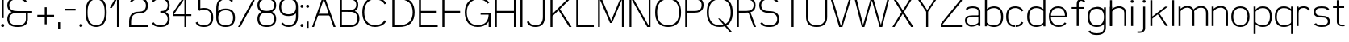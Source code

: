SplineFontDB: 3.0
FontName: Seven
FullName: Seven
FamilyName: Seven
Weight: 

Copyright: Copyright (c) 2013, Vernon Adams
Version: 001.000
ItalicAngle: 0
UnderlinePosition: -100
UnderlineWidth: 50
Ascent: 800
Descent: 200
sfntRevision: 0x00010000
LayerCount: 2
Layer: 0 0 "Back"  1
Layer: 1 0 "Fore"  0
XUID: [1021 154 -776058584 10027910]
FSType: 0
OS2Version: 3
OS2_WeightWidthSlopeOnly: 0
OS2_UseTypoMetrics: 1
CreationTime: 1360349783
ModificationTime: 1360380651
PfmFamily: 17
TTFWeight: 400
TTFWidth: 5
LineGap: 90
VLineGap: 0
Panose: 2 0 5 3 0 0 0 0 0 0
OS2TypoAscent: 800
OS2TypoAOffset: 0
OS2TypoDescent: -200
OS2TypoDOffset: 0
OS2TypoLinegap: 90
OS2WinAscent: 900
OS2WinAOffset: 0
OS2WinDescent: 280
OS2WinDOffset: 0
HheadAscent: 900
HheadAOffset: 0
HheadDescent: -280
HheadDOffset: 0
OS2SubXSize: 650
OS2SubYSize: 700
OS2SubXOff: 0
OS2SubYOff: 140
OS2SupXSize: 650
OS2SupYSize: 700
OS2SupXOff: 0
OS2SupYOff: 480
OS2StrikeYSize: 49
OS2StrikeYPos: 258
OS2Vendor: 'newt'
OS2CodePages: 00000001.00000000
OS2UnicodeRanges: 00000003.00000000.00000000.00000000
Lookup: 258 0 0 "'kern' Horizontal Kerning in Latin lookup 0"  {"'kern' Horizontal Kerning in Latin lookup 0-1" [150,15,0] } ['kern' ('DFLT' <'dflt' > 'latn' <'dflt' > ) ]
MarkAttachClasses: 1
DEI: 91125
KernClass2: 2 2 "'kern' Horizontal Kerning in Latin lookup 0-1" 
 1 T
 7 c d e o
 0 {} 0 {} 0 {} -206 {}
LangName: 1033 
Encoding: UnicodeBmp
UnicodeInterp: none
NameList: AGL For New Fonts
DisplaySize: -48
AntiAlias: 1
FitToEm: 1
WinInfo: 50 25 13
BeginPrivate: 7
BlueValues 23 [-20 0 651 671 880 900]
OtherBlues 11 [-260 -260]
BlueShift 1 0
StdHW 4 [56]
StdVW 4 [62]
StemSnapH 17 [41 56 94 97 199]
StemSnapV 19 [56 58 61 62 94 97]
EndPrivate
TeXData: 1 0 0 881852 440926 293950 682623 1048576 293950 783286 444596 497025 792723 393216 433062 380633 303038 157286 324010 404750 52429 2506097 1059062 262144
BeginChars: 65537 74

StartChar: .notdef
Encoding: 65536 -1 0
Width: 1051
Flags: W
LayerCount: 2
EndChar

StartChar: space
Encoding: 32 32 1
Width: 260
GlyphClass: 2
Flags: HW
LayerCount: 2
EndChar

StartChar: exclam
Encoding: 33 33 2
Width: 164
GlyphClass: 2
Flags: MW
HStem: 0 94<67.5 96.5> 860 20G<51 113 113 113>
VStem: 35 94<32.5 61.5> 51 62<270 880 270 880>
LayerCount: 2
Fore
SplineSet
35 47 m 0xe0
 35 76 53 94 82 94 c 0
 111 94 129 76 129 47 c 0
 129 18 111 0 82 0 c 0
 53 0 35 18 35 47 c 0xe0
51 270 m 1xd0
 51 880 l 1
 113 880 l 1
 113 270 l 1
 51 270 l 1xd0
EndSplineSet
EndChar

StartChar: ampersand
Encoding: 38 38 3
Width: 904
GlyphClass: 2
Flags: MW
HStem: -20 56<336 404 336 412> 412 56<336 822 370 627 688 822 688 688> 844 56<336 412 327.5 416.5>
VStem: 51 62<196.5 251.5 196.5 259 628.5 683.5> 627 61<224 412>
CounterMasks: 1 e0
LayerCount: 2
Fore
SplineSet
601 754 m 1
 558 823 463 844 370 844 c 0
 302 844 232 837 177 797 c 0
 133 765 113 711 113 656 c 0
 113 601 133 547 177 515 c 0
 232 475 302 468 370 468 c 2
 822 468 l 1
 822 412 l 1
 688 412 l 1
 688 224 l 2
 688 154 664 84 609 41 c 1
 541 -10 454 -20 370 -20 c 0
 285 -20 198 -10 131 41 c 0
 75 84 51 154 51 224 c 0
 51 294 75 364 131 407 c 0
 149 421 168 432 189 440 c 1
 168 448 149 459 131 473 c 0
 75 516 51 586 51 656 c 0
 51 726 75 796 131 839 c 0
 198 890 285 900 370 900 c 0
 454 900 541 890 609 839 c 0
 628 824 643 806 655 786 c 1
 601 754 l 1
627 224 m 2
 627 412 l 1
 370 412 l 2
 302 412 232 405 177 365 c 0
 133 333 113 279 113 224 c 0
 113 169 133 115 177 83 c 0
 232 43 302 36 370 36 c 0
 438 36 508 43 562 83 c 0
 606 115 627 169 627 224 c 2
EndSplineSet
EndChar

StartChar: plus
Encoding: 43 43 4
Width: 684
GlyphClass: 2
Flags: MW
HStem: 298 56<82 311 82 311 373 601>
VStem: 311 62<56 298 56 298 354 595>
LayerCount: 2
Fore
SplineSet
82 298 m 1
 82 354 l 1
 311 354 l 1
 311 595 l 1
 373 595 l 1
 373 354 l 1
 601 354 l 1
 601 298 l 1
 373 298 l 1
 373 56 l 1
 311 56 l 1
 311 298 l 1
 82 298 l 1
EndSplineSet
EndChar

StartChar: comma
Encoding: 44 44 5
Width: 164
GlyphClass: 2
Flags: MW
HStem: -78 199<51 113 51 113>
VStem: 51 62<-78 121 -78 121>
LayerCount: 2
Fore
SplineSet
51 121 m 1
 113 121 l 1
 113 -78 l 1
 51 -78 l 1
 51 121 l 1
EndSplineSet
EndChar

StartChar: hyphen
Encoding: 45 45 6
Width: 500
GlyphClass: 2
Flags: MW
HStem: 493 56<82 418 82 418>
LayerCount: 2
Fore
SplineSet
82 493 m 1
 82 549 l 1
 418 549 l 1
 418 493 l 1
 82 493 l 1
EndSplineSet
EndChar

StartChar: period
Encoding: 46 46 7
Width: 164
GlyphClass: 2
Flags: MW
HStem: 0 94<67.5 96.5>
VStem: 35 94<32.5 61.5>
LayerCount: 2
Fore
SplineSet
35 47 m 0
 35 76 53 94 82 94 c 0
 111 94 129 76 129 47 c 0
 129 18 111 0 82 0 c 0
 53 0 35 18 35 47 c 0
EndSplineSet
EndChar

StartChar: zero
Encoding: 48 48 8
Width: 757
GlyphClass: 2
Flags: MW
HStem: -20 56<339 418.5 339 426.5> 844 56<339 418.5>
VStem: 51 62<387 493 387 500.5> 644 62<387 493>
LayerCount: 2
Fore
SplineSet
379 844 m 0
 299 844 223 809 179 743 c 0
 121 655 113 546 113 440 c 0
 113 334 121 225 179 137 c 0
 223 71 299 36 379 36 c 0
 458 36 534 71 578 137 c 0
 636 225 644 334 644 440 c 0
 644 546 636 655 578 743 c 0
 534 809 458 844 379 844 c 0
379 900 m 0
 474 900 569 863 624 785 c 0
 694 686 706 561 706 440 c 0
 706 319 694 194 624 95 c 0
 569 17 474 -20 379 -20 c 0
 283 -20 189 17 133 95 c 0
 63 194 51 319 51 440 c 0
 51 561 63 686 133 785 c 0
 189 863 283 900 379 900 c 0
EndSplineSet
EndChar

StartChar: one
Encoding: 49 49 9
Width: 610
GlyphClass: 2
Flags: MW
HStem: 0 21G<274 274 274 336> 860 20G<236 336 336 336>
VStem: 274 62<0 834 834 834>
LayerCount: 2
Fore
SplineSet
274 0 m 1
 274 834 l 1
 117 572 l 1
 51 572 l 1
 236 880 l 1
 336 880 l 1
 336 0 l 1
 274 0 l 1
EndSplineSet
EndChar

StartChar: two
Encoding: 50 50 10
Width: 684
GlyphClass: 2
Flags: MW
HStem: 0 56<113 629 113 629> 412 56<310 372.5 301.5 381> 844 56<311.5 372.5>
VStem: 51 62<56 163 56 163 56 204.5> 571 61<629.5 682.5>
LayerCount: 2
Fore
SplineSet
81 786 m 1
 92 806 106 824 124 839 c 0
 184 889 264 900 342 900 c 0
 420 900 500 889 560 839 c 0
 612 795 632 725 632 656 c 0
 632 587 612 517 560 473 c 0
 500 423 420 412 342 412 c 0
 278 412 213 396 170 350 c 1
 125 300 113 230 113 163 c 2
 113 56 l 1
 629 56 l 1
 629 0 l 1
 51 0 l 1
 51 163 l 2
 51 246 67 332 124 392 c 0
 179 450 261 468 342 468 c 0
 403 468 466 476 513 515 c 0
 554 549 571 603 571 656 c 0
 571 709 554 763 513 797 c 0
 466 836 403 844 342 844 c 0
 281 844 217 836 170 797 c 0
 157 786 147 774 138 760 c 1
 81 786 l 1
EndSplineSet
EndChar

StartChar: three
Encoding: 51 51 11
Width: 684
GlyphClass: 2
Flags: MW
HStem: -20 56<311.5 372.5 311.5 381> 412 56<342 372.5> 844 56<311.5 372.5>
VStem: 571 61<197.5 250.5 629.5 682.5>
CounterMasks: 1 e0
LayerCount: 2
Fore
SplineSet
81 786 m 1
 92 806 106 824 124 839 c 0
 184 889 264 900 342 900 c 0
 420 900 500 889 560 839 c 0
 612 795 632 725 632 656 c 0
 632 587 612 517 560 473 c 0
 543 459 525 448 506 440 c 1
 525 432 543 421 560 407 c 0
 612 363 632 293 632 224 c 0
 632 155 612 85 560 41 c 0
 500 -9 420 -20 342 -20 c 0
 264 -20 184 -9 124 41 c 0
 106 56 92 74 81 94 c 1
 136 124 l 1
 145 109 156 95 170 83 c 0
 217 44 281 36 342 36 c 0
 403 36 466 44 513 83 c 0
 554 117 571 171 571 224 c 0
 571 277 554 331 513 365 c 0
 466 404 403 412 342 412 c 1
 342 468 l 1
 403 468 466 476 513 515 c 0
 554 549 571 603 571 656 c 0
 571 709 554 763 513 797 c 0
 466 836 403 844 342 844 c 0
 281 844 217 836 170 797 c 0
 157 786 147 774 138 760 c 1
 81 786 l 1
EndSplineSet
EndChar

StartChar: four
Encoding: 52 52 12
Width: 684
GlyphClass: 2
Flags: MW
HStem: 0 21G<414 414 414 475> 324 56<90 414 90 414 54 414 475 629> 839 41<413.5 414>
VStem: 414 61<0 324 0 324 380 839 839 839>
LayerCount: 2
Fore
SplineSet
414 0 m 1
 414 324 l 1
 54 324 l 1
 54 424 l 1
 375 880 l 1
 475 880 l 1
 475 380 l 1
 629 380 l 1
 629 324 l 1
 475 324 l 1
 475 0 l 1
 414 0 l 1
414 380 m 1
 414 839 l 1
 413 839 90 380 90 380 c 1
 414 380 l 1
EndSplineSet
EndChar

StartChar: five
Encoding: 53 53 13
Width: 684
GlyphClass: 2
Flags: MW
HStem: -20 56<310.5 373.5 310.5 381.5> 500 56<323.5 373.5> 824 56<232 601 232 232>
VStem: 170 62<543 824 543 880 543 880> 571 61<236 300>
LayerCount: 2
Fore
SplineSet
170 519 m 1
 170 880 l 1
 601 880 l 1
 601 824 l 1
 232 824 l 1
 232 543 l 1
 267 552 305 556 342 556 c 0
 421 556 503 540 560 484 c 0
 616 428 632 347 632 268 c 0
 632 189 616 108 560 52 c 0
 503 -4 421 -20 342 -20 c 0
 262 -20 180 -4 124 52 c 0
 107 69 94 87 84 108 c 1
 140 136 l 1
 148 121 158 107 170 94 c 0
 214 49 279 36 342 36 c 0
 405 36 469 49 513 94 c 0
 558 139 571 204 571 268 c 0
 571 332 558 397 513 442 c 0
 469 487 405 500 342 500 c 0
 293 500 243 492 203 467 c 1
 153 508 l 1
 159 512 164 516 170 519 c 1
EndSplineSet
EndChar

StartChar: six
Encoding: 54 54 14
Width: 684
GlyphClass: 2
Flags: MW
HStem: -20 56<310.5 373.5 310.5 381.5> 500 56<310.5 373.5> 844 56<309 376.5>
VStem: 51 62<268 300 472 556> 571 61<236 300>
LayerCount: 2
Fore
SplineSet
113 472 m 1
 167 535 255 556 342 556 c 0
 421 556 503 540 560 484 c 0
 616 428 632 347 632 268 c 0
 632 189 616 108 560 52 c 0
 503 -4 421 -20 342 -20 c 0
 262 -20 180 -4 124 52 c 0
 68 108 51 189 51 268 c 2
 51 556 l 2
 51 648 65 744 124 814 c 0
 177 877 260 900 342 900 c 0
 424 900 507 877 560 814 c 0
 564 809 567 804 571 799 c 1
 520 763 l 1
 483 819 411 844 342 844 c 0
 276 844 211 823 170 772 c 0
 123 712 113 633 113 556 c 2
 113 472 l 1
113 268 m 0
 113 204 126 139 170 94 c 0
 214 49 279 36 342 36 c 0
 405 36 469 49 513 94 c 0
 558 139 571 204 571 268 c 0
 571 332 558 397 513 442 c 0
 469 487 405 500 342 500 c 0
 279 500 214 487 170 442 c 0
 126 397 113 332 113 268 c 0
EndSplineSet
EndChar

StartChar: seven
Encoding: 55 55 15
Width: 610
GlyphClass: 2
Flags: MW
HStem: 0 21G<51 120 51 51> 824 56<51 559 51 515>
LayerCount: 2
Fore
SplineSet
51 824 m 1
 51 880 l 1
 559 880 l 1
 559 780 l 1
 120 0 l 1
 51 0 l 1
 515 824 l 1
 51 824 l 1
EndSplineSet
EndChar

StartChar: eight
Encoding: 56 56 16
Width: 684
GlyphClass: 2
Flags: MW
HStem: -20 56<311 372.5 311 381> 434 56<311.5 372.5 311.5 372.5> 844 56<311.5 372.5>
VStem: 51 62<207 263 207 271 641.5 692.5> 571 61<207 263 641.5 692.5>
LayerCount: 2
Fore
SplineSet
342 844 m 0
 281 844 218 837 170 800 c 0
 130 769 113 718 113 667 c 0
 113 616 130 565 170 534 c 0
 218 497 281 490 342 490 c 0
 403 490 465 497 513 534 c 0
 553 565 571 616 571 667 c 0
 571 718 553 769 513 800 c 0
 465 837 403 844 342 844 c 0
342 900 m 0
 419 900 499 890 560 842 c 1
 611 800 632 734 632 667 c 0
 632 600 611 534 560 492 c 0
 543 479 525 469 506 461 c 1
 525 452 544 440 560 426 c 0
 613 379 632 307 632 235 c 0
 632 163 613 91 560 44 c 0
 501 -8 420 -20 342 -20 c 0
 263 -20 183 -8 124 44 c 0
 70 91 51 163 51 235 c 0
 51 307 70 379 124 426 c 0
 140 440 158 452 177 461 c 1
 158 469 140 479 124 492 c 0
 72 534 51 600 51 667 c 0
 51 734 72 800 124 842 c 0
 184 890 264 900 342 900 c 0
342 434 m 0
 280 434 217 425 170 384 c 0
 128 348 113 291 113 235 c 0
 113 179 128 122 170 86 c 0
 217 45 280 36 342 36 c 0
 403 36 467 45 513 86 c 1
 555 122 571 179 571 235 c 0
 571 291 555 348 513 384 c 1
 467 425 403 434 342 434 c 0
EndSplineSet
EndChar

StartChar: nine
Encoding: 57 57 17
Width: 684
GlyphClass: 2
Flags: MW
HStem: -20 56<307.5 374.5 307.5 383> 324 56<310.5 373.5 310.5 384.5> 844 56<310.5 373.5>
VStem: 51 62<580 644> 571 61<324 408 408 408 580 612>
LayerCount: 2
Fore
SplineSet
163 117 m 1
 201 61 273 36 342 36 c 0
 407 36 473 57 513 108 c 0
 561 168 571 247 571 324 c 2
 571 408 l 1
 517 345 427 324 342 324 c 0
 262 324 180 340 124 396 c 0
 68 452 51 533 51 612 c 0
 51 691 68 772 124 828 c 0
 180 884 262 900 342 900 c 0
 421 900 503 884 560 828 c 0
 616 772 632 691 632 612 c 2
 632 324 l 2
 632 232 619 136 560 66 c 0
 507 3 424 -20 342 -20 c 0
 257 -20 157 8 113 81 c 1
 163 117 l 1
571 612 m 0
 571 676 558 741 513 786 c 0
 469 831 405 844 342 844 c 0
 279 844 214 831 170 786 c 0
 126 741 113 676 113 612 c 0
 113 548 126 483 170 438 c 0
 214 393 279 380 342 380 c 0
 405 380 469 393 513 438 c 0
 558 483 571 548 571 612 c 0
EndSplineSet
EndChar

StartChar: colon
Encoding: 58 58 18
Width: 164
GlyphClass: 2
Flags: MW
HStem: 0 94<67.5 96.5> 557 94<67.5 96.5>
VStem: 35 94<32.5 61.5 589.5 618.5>
LayerCount: 2
Fore
SplineSet
35 604 m 0
 35 633 53 651 82 651 c 0
 111 651 129 633 129 604 c 0
 129 575 111 557 82 557 c 0
 53 557 35 575 35 604 c 0
35 47 m 0
 35 76 53 94 82 94 c 0
 111 94 129 76 129 47 c 0
 129 18 111 0 82 0 c 0
 53 0 35 18 35 47 c 0
EndSplineSet
EndChar

StartChar: semicolon
Encoding: 59 59 19
Width: 164
GlyphClass: 2
Flags: MW
HStem: 557 94<67.5 96.5>
VStem: 35 94<589.5 618.5> 51 62<-78 121 -78 121>
LayerCount: 2
Fore
SplineSet
35 604 m 0xc0
 35 633 53 651 82 651 c 0
 111 651 129 633 129 604 c 0
 129 575 111 557 82 557 c 0
 53 557 35 575 35 604 c 0xc0
51 121 m 1xa0
 113 121 l 1
 113 -78 l 1
 51 -78 l 1
 51 121 l 1xa0
EndSplineSet
EndChar

StartChar: A
Encoding: 65 65 20
Width: 820
GlyphClass: 2
Flags: HMW
HStem: 0 21G<46 46 46 105 710 710 710 774> 413 56<272 543 272 563 252 543> 860 20G<360 460 460 460>
LayerCount: 2
Back
SplineSet
51 0 m 5
 365 880 l 5
 465 880 l 5
 779 0 l 5
 715 0 l 5
 568 413 l 5
 257 413 l 5
 110 0 l 5
 51 0 l 5
277 469 m 5
 548 469 l 5
 412 849 l 5
 277 469 l 5
EndSplineSet
Fore
SplineSet
225 387 m 1
 591 387 l 1
 591 336 l 1
 225 336 l 1
 225 387 l 1
407 827 m 1
 105 0 l 1
 46 0 l 1
 366 880 l 1
 446 880 l 1
 774 0 l 1
 710 0 l 1
 407 827 l 1
EndSplineSet
EndChar

StartChar: B
Encoding: 66 66 21
Width: 717
GlyphClass: 2
Flags: HMW
HStem: 0 56<143.5 372.5 143.5 372.5> 452 56<143.5 372.5 143.5 372.5> 824 56<143.5 372.5 143.5 143.5>
VStem: 81.5 62<56 452 508 824> 601.5 61<226 282 643 689.5>
LayerCount: 2
Back
SplineSet
90 452 m 5
 342 452 l 6
 594.5 452 620 580 620 666 c 4
 620 824.967773438 494.728515625 880 342 880 c 6
 90 880 l 5
 90 824 l 5
 342 824 l 6
 457.575195312 824 559 786.091796875 559 666 c 4
 559 546.717773438 456.290039062 508 342 508 c 6
 90 508 l 5
 90 452 l 5
312 452 m 5
 392.5 452 l 6
 525.244140625 452 610.5 388.528320312 610.5 254 c 4
 610.5 119.93359375 523.950195312 56 392.5 56 c 6
 75 56 l 5
 75 0 l 5
 392.5 0 l 6
 561.294921875 0 671.5 81.9794921875 671.5 254 c 4
 671.5 478 482 508 392.5 508 c 6
 312 508 l 5
 312 452 l 5
EndSplineSet
Fore
SplineSet
120.5 454 m 5
 372.5 454 l 6
 625 454 650.5 580 650.5 666 c 4
 650.5 824.967773438 525.228515625 880 372.5 880 c 6
 120.5 880 l 5
 120.5 824 l 5
 372.5 824 l 6
 488.075195312 824 589.5 786.091796875 589.5 666 c 4
 589.5 546.717773438 486.790039062 505 372.5 505 c 6
 120.5 505 l 5
 120.5 454 l 5
328.5 454 m 5
 409 454 l 6
 541.744140625 454 627 388.528320312 627 254 c 4
 627 119.93359375 540.450195312 56 409 56 c 6
 91.5 56 l 5
 91.5 0 l 5
 409 0 l 6
 577.794921875 0 688 81.9794921875 688 254 c 4
 688 478 498.5 505 409 505 c 6
 328.5 505 l 5
 328.5 454 l 5
143.5 0 m 5
 143.5 880 l 5
 81.5 880 l 5
 81.5 0 l 5
 143.5 0 l 5
EndSplineSet
EndChar

StartChar: C
Encoding: 67 67 22
Width: 904
GlyphClass: 2
Flags: HMW
HStem: -20 56<404 500 404 508.5> 844 56<404 500>
VStem: 51 62<386 494 386 502>
LayerCount: 2
Fore
SplineSet
798 719 m 5
 742 690 l 5
 686.234481576 790.377933163 578.499875975 844 452 844 c 4
 217.847486677 844 113 669.470863827 113 440 c 4
 113 210.782812037 217.554967565 36 452 36 c 4
 578.473394641 36 686.17883747 89.5219074467 742 190 c 5
 798 161 l 5
 730.630465677 41.8077469675 604.033601113 -20 452 -20 c 4
 180.480834815 -20 51 172.65531987 51 440 c 4
 51 707.039591351 180.146812701 900 452 900 c 4
 603.998170864 900 730.561343621 838.314545901 798 719 c 5
EndSplineSet
EndChar

StartChar: D
Encoding: 68 68 23
Width: 825
GlyphClass: 2
Flags: HMW
HStem: 0 56<144 286 144 286> 824 56<144 144 144 286>
VStem: 82 62<56 824 56 880 56 880> 712 61<386.5 493.5>
LayerCount: 2
Fore
SplineSet
82 0 m 1
 82 880 l 1
 286 880 l 2
 418 880 554 858 652 770 c 0
 742 688 773 563 773 440 c 0
 773 317 742 192 652 110 c 0
 554 22 418 0 286 0 c 2
 82 0 l 1
144 824 m 1
 144 56 l 1
 286 56 l 2
 401 56 520 75 605 152 c 0
 685 224 712 333 712 440 c 0
 712 547 685 656 605 728 c 0
 520 805 401 824 286 824 c 2
 144 824 l 1
EndSplineSet
EndChar

StartChar: E
Encoding: 69 69 24
Width: 715
GlyphClass: 2
Flags: HMW
HStem: 0 56<144 663 144 663> 430 56<144 632 144 632> 824 56<144 663 144 144>
VStem: 82 62<56 430 486 824>
LayerCount: 2
Fore
SplineSet
82 0 m 1
 82 880 l 1
 663 880 l 1
 663 824 l 1
 144 824 l 1
 144 486 l 1
 632 486 l 1
 632 430 l 1
 144 430 l 1
 144 56 l 1
 663 56 l 1
 663 0 l 1
 82 0 l 1
EndSplineSet
EndChar

StartChar: F
Encoding: 70 70 25
Width: 715
GlyphClass: 2
Flags: HMW
HStem: 0 21G<82 82 82 144> 430 56<144 632 144 632> 824 56<144 663 144 144>
VStem: 82 62<0 430 486 824>
LayerCount: 2
Fore
SplineSet
82 0 m 1
 82 880 l 1
 663 880 l 1
 663 824 l 1
 144 824 l 1
 144 486 l 1
 632 486 l 1
 632 430 l 1
 144 430 l 1
 144 0 l 1
 82 0 l 1
EndSplineSet
EndChar

StartChar: G
Encoding: 71 71 26
Width: 904
GlyphClass: 2
Flags: HMW
HStem: -20 56<404 500 404 508.5> 0 21G<791 853 791 791> 402 56<542 790 542 853> 844 56<404 508>
VStem: 51 62<386 494 386 502> 791 62<0 149 149 149>
LayerCount: 2
Fore
SplineSet
758 710 m 1xbc
 705 801 588 844 476 844 c 0
 241.84765625 844 113 669.470863827 113 440 c 0
 113 210.782812037 217.554967565 36 452 36 c 0xbc
 548 36 645 64 706 137 c 0
 768 210 786 270 790 366 c 1
 542 366 l 1
 542 422 l 1
 853 422 l 1
 853 0 l 1
 791 0 l 1x7c
 791 149 l 1
 780 130 767 112 752 95 c 0
 679 10 565 -20 452 -20 c 0
 180.480834815 -20 51 172.65531987 51 440 c 0
 51 707.039591351 204.146484375 900 476 900 c 0
 612.630859375 900 742.552734375 850.473632812 811 744 c 1
 758 710 l 1xbc
EndSplineSet
EndChar

StartChar: H
Encoding: 72 72 27
Width: 819
GlyphClass: 2
Flags: HMW
HStem: 0 21G<82 144 82 82 675 737 675 675> 430 56<144 675 144 675> 860 20G<82 144 144 144 675 737 737 737>
VStem: 82 62<0 430 0 486 486 880> 675 62<0 430 430 430 486 880>
LayerCount: 2
Fore
SplineSet
737 0 m 1
 675 0 l 1
 675 430 l 1
 144 430 l 1
 144 0 l 1
 82 0 l 1
 82 880 l 1
 144 880 l 1
 144 486 l 1
 675 486 l 1
 675 880 l 1
 737 880 l 1
 737 0 l 1
EndSplineSet
EndChar

StartChar: I
Encoding: 73 73 28
Width: 164
GlyphClass: 2
Flags: MW
HStem: 0 21G<51 51 51 113> 860 20G<51 113 113 113>
VStem: 51 62<0 880 0 880>
LayerCount: 2
Fore
SplineSet
51 0 m 1
 51 880 l 1
 113 880 l 1
 113 0 l 1
 51 0 l 1
EndSplineSet
EndChar

StartChar: J
Encoding: 74 74 29
Width: 714
GlyphClass: 2
Flags: MW
HStem: -20 56<310 374 310 382> 860 20G<571 632 632 632>
VStem: 571 61<289 880>
LayerCount: 2
Fore
SplineSet
632 880 m 1
 632 289 l 2
 632 205 617 118 560 57 c 0
 505 -1 422 -20 342 -20 c 0
 261 -20 179 -1 124 57 c 0
 102 80 87 107 75 136 c 1
 134 159 l 1
 142 137 154 117 170 99 c 0
 213 52 278 36 342 36 c 0
 406 36 471 52 513 99 c 0
 559 150 571 221 571 289 c 2
 571 880 l 1
 632 880 l 1
EndSplineSet
EndChar

StartChar: K
Encoding: 75 75 30
Width: 788
GlyphClass: 2
Flags: HMW
HStem: 0 21G<82 144 82 82 663 737 663 663> 860 20G<82 144 144 144 655 737 737 737>
VStem: 82 62<0 391 458 880>
LayerCount: 2
Back
SplineSet
356 566 m 5
 737 0 l 5
 663 0 l 5
 313 530 l 5
 356 566 l 5
655 880 m 5
 737 880 l 5
 144 391 l 5
 144 458 l 5
 655 880 l 5
EndSplineSet
Fore
SplineSet
356 566 m 1
 737 0 l 1
 663 0 l 1
 313 530 l 1
 356 566 l 1
655 880 m 1
 737 880 l 1
 144 322 l 1
 144 396 l 1
 655 880 l 1
144 0 m 1
 82 0 l 1
 82 880 l 1
 144 880 l 1
 144 0 l 1
EndSplineSet
EndChar

StartChar: L
Encoding: 76 76 31
Width: 678
GlyphClass: 2
Flags: HMW
HStem: 0 56<144 626 144 626> 860 20G<82 144 144 144>
VStem: 82 62<56 880 56 880 56 880>
LayerCount: 2
Fore
SplineSet
82 0 m 1
 82 880 l 1
 144 880 l 1
 144 56 l 1
 626 56 l 1
 626 0 l 1
 82 0 l 1
EndSplineSet
EndChar

StartChar: M
Encoding: 77 77 32
Width: 966
GlyphClass: 2
Flags: HMW
HStem: 0 21G<82 82 82 138 430 430 430 530 822 822 822 884> 860 20G<82 182 182 182.5 784 884 884 884>
VStem: 82 56<0 821 0 880> 822 62<0 822 822 822>
LayerCount: 2
Fore
SplineSet
82 0 m 1
 82 880 l 1
 182 880 l 2
 183 880 485 186 485 186 c 5
 784 880 l 1
 884 880 l 1
 884 0 l 1
 822 0 l 1
 822 822 l 1
 514 119 l 1
 453 119 l 1
 453 119 139 821 138 821 c 1
 138 821 139 0 138 0 c 2
 82 0 l 1
EndSplineSet
EndChar

StartChar: N
Encoding: 78 78 33
Width: 813
GlyphClass: 2
Flags: HMW
HStem: 0 21G<82 82 82 138 631 631 631 731> 860 20G<82 182 182 182 675 731 731 731>
VStem: 82 56<0 841 0 880 0 880> 675 56<39 880 0 880>
LayerCount: 2
Fore
SplineSet
82 0 m 1
 82 880 l 1
 182 880 l 1
 675 39 l 1
 675 880 l 1
 731 880 l 1
 731 0 l 1
 631 0 l 1
 138 841 l 1
 138 0 l 1
 82 0 l 1
EndSplineSet
EndChar

StartChar: O
Encoding: 79 79 34
Width: 904
GlyphClass: 2
Flags: MW
HStem: -20 56<404 500 404 508.5> 844 56<404 500>
VStem: 51 62<386 494 386 502> 791 62<386 494>
LayerCount: 2
Fore
SplineSet
452 844 m 4
 356 844 259 816 198 743 c 4
 128 660 113 548 113 440 c 4
 113 332 128 220 198 137 c 4
 259 64 356 36 452 36 c 4
 548 36 645 64 706 137 c 4
 776 220 791 332 791 440 c 4
 791 548 776 660 706 743 c 4
 645 816 548 844 452 844 c 4
452 900 m 4
 565 900 679 870 752 785 c 5
 834 692 853 564 853 440 c 4
 853 316 834 188 752 95 c 5
 679 10 565 -20 452 -20 c 4
 339 -20 225 10 152 95 c 5
 70 188 51 316 51 440 c 4
 51 564 70 692 152 785 c 5
 225 870 339 900 452 900 c 4
EndSplineSet
EndChar

StartChar: P
Encoding: 80 80 35
Width: 693
GlyphClass: 2
Flags: HMW
HStem: 0 21G<82 82 82 144> 430 56<144 373 144 373> 824 56<144 144 144 373>
VStem: 82 62<0 430 0 486 486 824> 602 61<630.5 679.5>
LayerCount: 2
Fore
SplineSet
121 431 m 1
 373 431 l 2
 625.5 431 651 576 651 662 c 0
 651 820.967773438 525.728515625 880 373 880 c 2
 121 880 l 1
 121 824 l 1
 373 824 l 2
 488.575195312 824 590 782.091796875 590 662 c 0
 590 542.717773438 527.290039062 484 373 484 c 6
 121 484 l 5
 121 431 l 1
144 0 m 1
 144 880 l 1
 82 880 l 1
 82 0 l 1
 144 0 l 1
EndSplineSet
EndChar

StartChar: Q
Encoding: 81 81 36
Width: 904
GlyphClass: 2
Flags: HMW
HStem: -20 56<404 492.5 404 499.5> 844 56<404 500>
VStem: 51 62<386 494 386 502> 791 62<387.5 494>
LayerCount: 2
Fore
SplineSet
839 -186 m 1
 771 -186 l 1
 402 246 l 1
 469 246 l 1
 839 -186 l 1
EndSplineSet
Refer: 34 79 N 1 0 0 1 0 0 2
EndChar

StartChar: R
Encoding: 82 82 37
Width: 715
GlyphClass: 2
Flags: HMW
HStem: 0 21G<82 144 82 82 589 663 589 589> 430 56<144 342 144 373 373 403 144 409 144 409> 824 56<144 144 144 373>
VStem: 82 62<0 430 0 486 486 824> 602 61<630.5 679.5>
LayerCount: 2
Back
SplineSet
350 430 m 5
 144 430 l 5
 144 0 l 5
 82 0 l 5
 82 880 l 5
 384 880 l 6
 541.014648438 880 663 818.072924617 663 655 c 4
 663 454 503.5 430 350 430 c 5
144 824 m 5
 144 486 l 5
 381 486 l 6
 501.161132812 486 602 530.372264174 602 655 c 4
 602 779.431835347 504.240234375 824 384 824 c 6
 144 824 l 5
EndSplineSet
Fore
SplineSet
350 430 m 1
 144 430 l 1
 144 0 l 1
 82 0 l 1
 82 880 l 1
 384 880 l 2
 541.014648438 880 663 818.072924617 663 655 c 0
 663 454 503.5 430 350 430 c 1
144 824 m 1
 144 486 l 1
 381 486 l 2
 501.161132812 486 602 530.372264174 602 655 c 0
 602 779.431835347 504.240234375 824 384 824 c 2
 144 824 l 1
676 0 m 1
 607 0 l 1
 430 470 l 1
 492 470 l 1
 676 0 l 1
EndSplineSet
EndChar

StartChar: S
Encoding: 83 83 38
Width: 720
GlyphClass: 2
Flags: MW
HStem: -20 56<319 393 316.5 401> 412 56<327.5 393> 844 56<327.5 405>
VStem: 51 62<629 683 629 691> 607 62<197 251>
CounterMasks: 1 e0
LayerCount: 2
Fore
SplineSet
138 126 m 1
 175 56 273 36 360 36 c 0
 426 36 493 43 545 83 c 0
 588 116 607 170 607 224 c 0
 607 278 588 332 545 365 c 0
 493 405 426 412 360 412 c 0
 278 412 193 422 129 473 c 0
 74 516 51 586 51 656 c 0
 51 726 74 796 129 839 c 0
 193 890 278 900 360 900 c 0
 469 900 589 873 637 786 c 1
 583 754 l 1
 543 823 450 844 360 844 c 0
 295 844 227 837 175 797 c 0
 132 764 113 710 113 656 c 0
 113 602 132 548 175 515 c 0
 227 475 295 468 360 468 c 0
 442 468 527 458 592 407 c 0
 646 364 669 294 669 224 c 0
 669 154 646 84 592 41 c 0
 527 -10 442 -20 360 -20 c 0
 278 -20 193 -10 129 41 c 0
 110 56 95 74 83 94 c 1
 138 126 l 1
EndSplineSet
EndChar

StartChar: T
Encoding: 84 84 39
Width: 720
GlyphClass: 2
Flags: MW
HStem: 0 21G<329 391 329 329> 824 56<54 666 54 329 391 391 391 666>
VStem: 329 62<0 824 0 824>
LayerCount: 2
Fore
SplineSet
54 824 m 1
 54 880 l 1
 666 880 l 1
 666 824 l 1
 391 824 l 1
 391 0 l 1
 329 0 l 1
 329 824 l 1
 54 824 l 1
EndSplineSet
EndChar

StartChar: U
Encoding: 85 85 40
Width: 757
GlyphClass: 2
Flags: MW
HStem: -20 56<342.5 415 342.5 423.5> 860 20G<51 113 113 113 644 706 706 706>
VStem: 51 62<289 880> 644 62<289 880>
LayerCount: 2
Fore
SplineSet
706 880 m 1
 706 289 l 2
 706 203 686 116 624 57 c 0
 559 -4 468 -20 379 -20 c 0
 289 -20 198 -4 133 57 c 0
 71 116 51 203 51 289 c 2
 51 880 l 1
 113 880 l 1
 113 289 l 2
 113 219 129 148 179 99 c 1
 232 49 306 36 379 36 c 0
 451 36 525 49 578 99 c 1
 628 148 644 219 644 289 c 2
 644 880 l 1
 706 880 l 1
EndSplineSet
EndChar

StartChar: V
Encoding: 86 86 41
Width: 757
GlyphClass: 2
Flags: MW
HStem: 0 21G<328.5 329 329 429> 860 20G<51 115 115 115 648 706 706 706>
VStem: 648 58<880 880>
LayerCount: 2
Fore
SplineSet
51 880 m 1
 115 880 l 1
 381 33 l 2
 382 33 648 880 648 880 c 1
 706 880 l 1
 429 0 l 1
 329 0 l 2
 328 0 51 880 51 880 c 1
EndSplineSet
EndChar

StartChar: W
Encoding: 87 87 42
Width: 1185
GlyphClass: 2
Flags: HMW
HStem: 0 21G<237 337 237 237 520 620 520 520> 860 20G<-46 18 18 18 237 301 301 301 562 620 620 620 845 903 903 903>
LayerCount: 2
Back
SplineSet
334 880 m 5
 398 880 l 5
 670 33 l 5
 942 880 l 5
 1000 880 l 5
 717 0 l 5
 617 0 l 5
 334 880 l 5
EndSplineSet
Fore
SplineSet
568 880 m 1
 629 880 l 1
 871 63 l 1
 1083 880 l 1
 1141 880 l 1
 912 0 l 1
 832 0 l 5
 568 880 l 1
565 880 m 1
 618 880 l 1
 360 0 l 1
 279 0 l 1
 44 880 l 1
 108 880 l 1
 320 63 l 1
 565 880 l 1
EndSplineSet
EndChar

StartChar: X
Encoding: 88 88 43
Width: 757
GlyphClass: 2
Flags: MW
HStem: 0 21G<51 119 51 51 632 706 632 632> 860 20G<51 125 125 125 620 687 687 687>
LayerCount: 2
Fore
SplineSet
51 880 m 1
 125 880 l 1
 375 501 l 1
 620 880 l 1
 687 880 l 1
 409 450 l 1
 706 0 l 1
 632 0 l 1
 373 393 l 1
 119 0 l 1
 51 0 l 1
 338 445 l 1
 51 880 l 1
EndSplineSet
EndChar

StartChar: Y
Encoding: 89 89 44
Width: 757
GlyphClass: 2
Flags: MW
HStem: 0 21G<348 409 348 348> 860 20G<51 122 122 122 642 706 706 706>
VStem: 348 61<0 458 0 458>
LayerCount: 2
Fore
SplineSet
51 880 m 1
 122 880 l 1
 382 509 l 1
 642 880 l 1
 706 880 l 1
 409 458 l 1
 409 0 l 1
 348 0 l 1
 348 458 l 1
 51 880 l 1
EndSplineSet
EndChar

StartChar: Z
Encoding: 90 90 45
Width: 757
GlyphClass: 2
Flags: MW
HStem: 0 56<88 706 88 706 51 706> 824 56<51 706 51 669>
LayerCount: 2
Fore
SplineSet
51 824 m 1
 51 880 l 1
 706 880 l 1
 706 780 l 1
 88 56 l 1
 706 56 l 1
 706 0 l 1
 51 0 l 1
 51 100 l 1
 669 824 l 1
 51 824 l 1
EndSplineSet
EndChar

StartChar: a
Encoding: 97 97 46
Width: 592
GlyphClass: 2
Flags: HMW
HStem: -19 53<263 310 263 318> 0 20G<460 522 460 460> 341 53<263 310> 578 53<256 318 244 329>
VStem: 51 62<166 209 166 216> 460 62<0 30 30 30 166 209 345 473 0 514>
LayerCount: 2
Back
SplineSet
527 503 m 6x7c
 527 0 l 5
 465 0 l 5
 465 54 l 5
 465 378 l 5
 465 503 l 6
 527 503 l 6x7c
487 74 m 5
 421.466796875 8.8896484375 321.109951889 -20.4121478889 254.811483493 -20.4121478889 c 4
 142.838133301 -20.4121478889 51 63.1719663789 51 199 c 4
 51 342.225288985 144.463867188 378 287 378 c 4
 465 378 l 5
 464 322 l 29
 287 322 l 4
 181.041992188 322 113 306.357118151 113 199 c 4
 113 80.6089507003 188.450468854 36.3036038448 269.850655651 36.3036038448 c 4
 348.722361412 36.3036038448 438.1796875 77.8994140625 465 134 c 13
 487 74 l 5
292 615 m 4
 230 615 152 604 126 555 c 5
 71 585 l 5
 110 651 205 671 292 671 c 4
 412.967773438 671 527 629.126953125 527 503 c 5
 465 503 l 5
 465 591 376 615 292 615 c 4
EndSplineSet
Fore
SplineSet
527 473 m 2x7c
 527 0 l 1
 465 0 l 1
 465 51 l 2
 465 473 l 1
 527 473 l 2x7c
491 70 m 1
 427 4 321 -20 255 -20 c 0
 143 -20 51 60 51 187 c 0
 51 321 144 356 287 356 c 0
 470 356 l 1
 469 303 l 25
 287 303 l 0
 181 303 113 288 113 187 c 0
 113 75 189 34 270 34 c 0
 349 34 416 64 474 113 c 9
 491 70 l 1
292 578 m 0
 230 578 152 568 126 522 c 1
 71 551 l 1
 110 613 205 631 292 631 c 0
 413 631 527 592 527 473 c 1
 465 473 l 1
 465 555 376 578 292 578 c 0
EndSplineSet
EndChar

StartChar: b
Encoding: 98 98 47
Width: 686
GlyphClass: 2
Flags: HMW
HStem: 1063 20G<68 130 68 68> 805 53<319 383 319 391> 207 53<319 383> 225 19G<68 130 130 130>
VStem: 68 62<764 1083 496 568 225 299> 573 61<496 568>
LayerCount: 2
Fore
SplineSet
114 74 m 1xec
 163 10 265 -19 351 -19 c 0
 550 -19 634 109 634 306 c 0
 634 505 550 631 351 631 c 0
 265 631 182 600 130 544 c 1
 130 481 l 1
 169 528 237 578 351 578 c 0
 513 578 573 459 573 306 c 0
 573 153 512 34 351 34 c 0
 235 34 153 82 114 129 c 1
 114 74 l 1xec
131 858 m 1xcc
 69 858 l 1
 69 0 l 1
 131 0 l 1
 131 858 l 1xcc
EndSplineSet
EndChar

StartChar: c
Encoding: 99 99 48
Width: 654
GlyphClass: 2
Flags: HMW
HStem: -19 53<304 335 304 335 335 367 304 376> 578 53<304 367>
VStem: 52 62<270 342 270 350>
LayerCount: 2
Fore
SplineSet
335 34 m 1
 335 -19 l 1
 255 -19 174 3 123 62 c 0
 65 130 52 220 52 307 c 0
 52 393 65 483 123 551 c 0
 174 610 255 631 335 631 c 0
 416 631 497 610 548 551 c 0
 563 533 575 515 584 494 c 1
 527 470 l 1
 520 484 512 498 501 511 c 0
 463 558 399 578 335 578 c 0
 272 578 208 558 169 511 c 1
 123 453 114 379 114 307 c 0
 114 234 123 160 169 102 c 1
 208 55 272 34 335 34 c 1
335 34 m 1
 335 -19 l 1
 416 -19 497 3 548 62 c 0
 563 80 575 99 584 119 c 1
 527 142 l 1
 520 128 512 115 501 102 c 0
 463 55 399 34 335 34 c 1
EndSplineSet
EndChar

StartChar: d
Encoding: 100 100 49
Width: 686
GlyphClass: 2
Flags: HMW
HStem: -245 20G<51 113 51 51> -19 53<302 366 302 374> 578 53<302 366> 594 19G<51 113 113 113>
VStem: 51 62<-245 74 270 342 539 612> 556 61<270 342>
LayerCount: 2
Fore
SplineSet
572 74 m 1xec
 523 10 421 -19 335 -19 c 0
 136 -19 52 109 52 306 c 0
 52 505 136 631 335 631 c 0
 421 631 504 600 556 544 c 1
 556 481 l 1
 517 528 449 578 335 578 c 0
 173 578 113 459 113 306 c 0
 113 153 174 34 335 34 c 0
 451 34 533 82 572 129 c 1
 572 74 l 1xec
555 858 m 1xcc
 617 858 l 1
 617 0 l 1
 555 0 l 1
 555 858 l 1xcc
EndSplineSet
EndChar

StartChar: e
Encoding: 101 101 50
Width: 669
GlyphClass: 2
Flags: HMW
HStem: -19 53<302 334 302 334 334 371 302 374> 280 53<113 556 113 617 113 556> 578 53<302 366>
VStem: 51 62<280 280 280 333 280 350> 556 61<280 333>
LayerCount: 2
Fore
SplineSet
543 123 m 1
 591 95 l 1
 544 20 451 -19 350 -19 c 1
 350 34 l 1
 424 34 502 61 543 123 c 1
551 288 m 5
 551 519 462 578 334 578 c 0
 175 578 113 457 113 307 c 0
 113 155 189 34 350 34 c 1
 350 -19 l 1
 151 -19 51 126 51 307 c 0
 51 487 136 631 334 631 c 0
 533 631 612 490 612 307 c 6
 612 288 l 5
 551 288 l 5
583 289 m 5
 93 289 l 1
 93 335 l 1
 583 335 l 5
 583 289 l 5
EndSplineSet
EndChar

StartChar: f
Encoding: 102 102 51
Width: 537
GlyphClass: 2
Flags: HMW
HStem: 0 20G<237 299 237 237> 560 53<82 237 82 237 299 454> 794 53<364 392>
VStem: 237 62<0 560 0 560 612 704>
LayerCount: 2
Fore
SplineSet
445 749 m 1
 435 777 410 794 375 794 c 0
 353 794 332 787 318 771 c 0
 302 752 299 728 299 704 c 2
 299 612 l 1
 454 612 l 1
 454 560 l 1
 299 560 l 1
 299 0 l 1
 237 0 l 1
 237 560 l 1
 82 560 l 1
 82 612 l 1
 237 612 l 1
 237 704 l 2
 237 742 244 782 272 811 c 0
 298 837 337 847 375 847 c 0
 414 847 453 837 479 811 c 0
 491 798 499 782 505 765 c 1
 445 749 l 1
EndSplineSet
EndChar

StartChar: g
Encoding: 103 103 52
Width: 669
GlyphClass: 2
Flags: HMW
HStem: -264 53<304 364 304 372> 0 53<302 366 302 377> 578 53<302 366> 594 19G<556 617 617 617>
VStem: 51 62<281 351 281 359> 556 61<-26 89 89 89 281 351 542 612>
LayerCount: 2
Fore
SplineSet
334 631 m 0xec
 420 631 506 605 556 542 c 1
 556 612 l 1
 617 612 l 1xdc
 617 -26 l 2
 617 -93 599 -160 547 -204 c 0
 490 -252 411 -264 334 -264 c 0
 258 -264 179 -252 122 -204 c 0
 102 -187 87 -167 76 -145 c 1
 133 -120 l 1
 142 -137 153 -152 168 -165 c 0
 213 -202 275 -211 334 -211 c 0
 394 -211 456 -202 500 -165 c 0
 541 -131 556 -78 556 -26 c 2
 556 89 l 1
 506 26 420 0 334 0 c 0
 254 0 174 21 122 79 c 0
 64 144 51 233 51 317 c 0
 51 401 64 489 122 553 c 0
 174 611 254 631 334 631 c 0xec
556 317 m 0
 556 387 547 458 500 513 c 1
 461 560 398 578 334 578 c 0xec
 271 578 208 560 168 513 c 0
 122 458 113 387 113 317 c 0
 113 246 122 174 168 119 c 0
 208 72 271 53 334 53 c 0
 398 53 461 72 500 119 c 1
 547 174 556 246 556 317 c 0
EndSplineSet
EndChar

StartChar: h
Encoding: 104 104 53
Width: 632
GlyphClass: 2
Flags: HMW
HStem: 0 20G<69 131 69 69 515 577 515 515> 578 53<297 349> 809 19G<69 131 131 131>
VStem: 69 62<0 406 573 828> 515 62<0 406 0 429>
LayerCount: 2
Fore
SplineSet
131 0 m 1
 69 0 l 1
 69 828 l 1
 131 828 l 1
 131 0 l 1
EndSplineSet
Refer: 59 110 S 1 0 0 1 0 0 2
EndChar

StartChar: i
Encoding: 105 105 54
Width: 260
GlyphClass: 2
Flags: HMW
HStem: 0 20G<98 98 98 160> 594 19G<98 160 160 160> 737 91<114 145>
VStem: 82 97<768 797> 98 62<0 612 0 612>
LayerCount: 2
Fore
SplineSet
82 783 m 0xf0
 82 811 99 828 130 828 c 0
 161 828 178 811 178 783 c 0
 178 754 161 737 130 737 c 0
 99 737 82 754 82 783 c 0xf0
98 0 m 1xe8
 98 612 l 1
 160 612 l 1
 160 0 l 1
 98 0 l 1xe8
EndSplineSet
EndChar

StartChar: j
Encoding: 106 106 55
Width: 369
GlyphClass: 2
Flags: HMW
HStem: -264 53<80 120 74 128> 594 19G<222 284 284 284> 740 88<238 268>
VStem: -73 61<-145 -134> 206 94<770 798> 222 62<-106 612>
LayerCount: 2
Fore
SplineSet
284 612 m 1xf4
 222 612 l 1
 222 -76 l 1
 284 -76 l 1
 284 612 l 1xf4
123 -223 m 0
 204 -223 284 -179 284 -76 c 1
 222 -76 l 1
 222 -150 178 -177 119 -177 c 0
 44 -177 l 1
 44 -222 l 1
 123 -223 l 0
206 784 m 0xf8
 206 811 224 828 253 828 c 0
 282 828 300 811 300 784 c 0
 300 757 282 740 253 740 c 0
 224 740 206 757 206 784 c 0xf8
EndSplineSet
EndChar

StartChar: k
Encoding: 107 107 56
Width: 665
GlyphClass: 2
Flags: HMW
HStem: 0 20G<69 131 69 69 546 613 546 546> 594 19G<529 613 613 613> 809 19G<69 131 131 131>
VStem: 69 62<0 257 318 828>
LayerCount: 2
Back
SplineSet
511 651 m 5
 595 651 l 5
 113 273 l 5
 113 339 l 5
 275 466 l 5
 511 651 l 5
EndSplineSet
Fore
SplineSet
529 612 m 1
 613 612 l 1
 131 234 l 1
 131 299 l 1
 529 612 l 1
131 0 m 1
 69 0 l 1
 69 828 l 1
 131 828 l 1
 131 0 l 1
332 421 m 1
 613 0 l 1
 546 0 l 5
 286 388 l 1
 332 421 l 1
EndSplineSet
EndChar

StartChar: l
Encoding: 108 108 57
Width: 200
GlyphClass: 2
Flags: HMW
HStem: 0 20G<69 69 69 131> 809 19G<69 131 131 131>
VStem: 69 62<0 828 0 828>
LayerCount: 2
Fore
SplineSet
69 0 m 1
 69 828 l 1
 131 828 l 1
 131 0 l 1
 69 0 l 1
EndSplineSet
EndChar

StartChar: m
Encoding: 109 109 58
Width: 1032
GlyphClass: 2
Flags: HMW
HStem: 0 20G<69 131 69 69 494 556 494 494 919 981 919 919> 578 53<288 338 713 763> 594 19G<69 131 131 131>
VStem: 69 62<0 406 576 612> 494 62<0 406 0 429> 919 62<0 406 0 429>
CounterMasks: 1 1c
LayerCount: 2
Back
SplineSet
553 575 m 1xb8
 617.802734375 638.212890625 691.177734375 671.18359375 768.272460938 671.18359375 c 0
 885.955078125 671.18359375 981 594.356445312 981 431 c 2
 981 0 l 1
 919 0 l 1
 919 431 l 2
 919 564.185546875 850.922851562 615.001953125 764.8203125 615.001953125 c 0
 679.083007812 615.001953125 593.40625 564.6171875 553 495 c 9
 553 575 l 1xb8
EndSplineSet
Fore
SplineSet
510 502 m 5xb8
 594 599 691 631 768 631 c 0
 886 631 981 560 981 406 c 2
 981 0 l 1
 919 0 l 1
 919 406 l 2
 919 531 851 578 765 578 c 0
 679 578 587 529 543 455 c 13
 510 502 l 5xb8
128 541 m 1xb8
 193 601 266 631 343 631 c 0
 461 631 556 560 556 406 c 2
 556 0 l 1
 494 0 l 1
 494 406 l 2
 494 531 426 578 340 578 c 0
 254 578 168 532 128 466 c 9
 128 541 l 1xb8
131 544 m 1xb8
 131 406 l 1
 131 0 l 1
 69 0 l 1
 69 612 l 1
 131 612 l 1
 131 544 l 1xb8
EndSplineSet
EndChar

StartChar: n
Encoding: 110 110 59
Width: 632
GlyphClass: 2
Flags: HMW
HStem: 0 20G<69 131 69 69 515 577 515 515> 578 53<297 349> 594 19G<69 131 131 131>
VStem: 69 62<0 406 573 612> 515 62<0 406 0 429>
LayerCount: 2
Fore
SplineSet
128 541 m 5xb8
 193 601 276 631 353 631 c 4
 471 631 574 560 574 406 c 6
 574 0 l 5
 512 0 l 5
 512 406 l 6
 512 531 436 578 350 578 c 4
 264 578 168 532 128 466 c 13
 128 541 l 5xb8
131 544 m 1xb8
 131 406 l 1
 131 0 l 1
 69 0 l 1
 69 612 l 1
 131 612 l 1
 131 544 l 1xb8
EndSplineSet
EndChar

StartChar: o
Encoding: 111 111 60
Width: 670
GlyphClass: 2
Flags: HMW
HStem: -19 53<304 367 304 376> 578 53<304 367>
VStem: 52 62<270 342 270 350> 557 61<270 342>
LayerCount: 2
Fore
SplineSet
335 578 m 0
 175 578 114 453 114 307 c 0
 114 161 174 34 335 34 c 0
 497 34 557 161 557 307 c 4
 557 452 496 578 335 578 c 0
335 631 m 0
 534 631 618 490 618 307 c 0
 618 124 534 -19 335 -19 c 4
 136 -19 52 126 52 307 c 0
 52 487 137 631 335 631 c 0
EndSplineSet
EndChar

StartChar: p
Encoding: 112 112 61
Width: 687
GlyphClass: 2
Flags: HMW
HStem: -245 20G<69 131 69 69> -19 53<320 384 320 392> 578 53<320 384> 594 19G<69 131 131 131>
VStem: 69 62<-245 74 270 342 539 612> 574 61<270 342>
LayerCount: 2
Back
SplineSet
113 573 m 5
 162 641 248 671 334 671 c 4
 532.554202249 671 617 535.311251207 617 326 c 4
 617 114.960725051 533.262590048 -20 334 -20 c 4
 248 -20 162 10 113 78 c 5
 168 108 l 5
 207 58 271 36 334 36 c 4
 495.616439214 36 556 162.76606435 556 326 c 4
 556 489.180662489 495.427325853 615 334 615 c 4
 271 615 207 593 168 543 c 5
 113 573 l 5
EndSplineSet
Fore
SplineSet
131 530 m 1xec
 180 594 266 631 352 631 c 0
 551 631 635 504 635 307 c 0
 635 108 551 -19 352 -19 c 0
 266 -19 183 13 131 69 c 1
 131 131 l 1
 170 84 238 34 352 34 c 0
 514 34 574 153 574 307 c 0
 574 461 513 578 352 578 c 0
 236 578 170 511 131 464 c 1
 131 530 l 1xec
131 -245 m 1
 69 -245 l 1
 69 612 l 1
 131 612 l 1xdc
 131 -245 l 1
EndSplineSet
EndChar

StartChar: q
Encoding: 113 113 62
Width: 669
GlyphClass: 2
Flags: HMW
HStem: -245 20G<51 113 51 51> -19 53<302 366 302 374> 578 53<302 366> 594 19G<51 113 113 113>
VStem: 51 62<-245 74 270 342 539 612> 556 61<270 342>
LayerCount: 2
Fore
SplineSet
572 71 m 5xec
 572 129 l 5
 533 82 451 34 335 34 c 4
 174 34 113 153 113 306 c 4
 113 459 173 578 335 578 c 4
 449 578 517 528 556 481 c 5
 556 544 l 5
 504 600 421 631 335 631 c 4
 136 631 52 505 52 306 c 4
 52 109 136 -19 335 -19 c 4
 421 -19 523 7 572 71 c 5xec
555 -245 m 1
 617 -245 l 1
 617 612 l 1
 555 612 l 1xdc
 555 -245 l 1
EndSplineSet
EndChar

StartChar: r
Encoding: 114 114 63
Width: 537
GlyphClass: 2
Flags: HMW
HStem: 0 20G<51 113 51 51> 578 53<246 298 240 300> 594 19G<51 113 113 113>
VStem: 51 62<0 406 581 612>
LayerCount: 2
Fore
SplineSet
408 497 m 1xd0
 389 551 332 578 268 578 c 0xd0
 224 578 180 567 152 535 c 0
 120 500 113 452 113 406 c 2
 113 0 l 1
 51 0 l 1
 51 612 l 1
 113 612 l 1xb0
 113 581 l 1
 153 617 211 631 268 631 c 0
 329 631 390 617 431 575 c 0
 447 558 459 538 467 517 c 1
 408 497 l 1xd0
EndSplineSet
EndChar

StartChar: s
Encoding: 115 115 64
Width: 610
GlyphClass: 2
Flags: HMW
HStem: -19 53<270 330 270 338> 280 53<280 330> 578 53<280 338 272 340>
VStem: 51 62<437 473 437 481> 497 62<139 175>
LayerCount: 2
Fore
SplineSet
128 100 m 1
 158 48 235 34 305 34 c 0
 355 34 407 38 449 65 c 0
 481 85 497 121 497 157 c 0
 497 193 481 228 449 249 c 0
 407 275 355 280 305 280 c 0
 238 280 169 287 115 323 c 0
 71 353 51 405 51 456 c 0
 51 508 71 557 115 588 c 0
 169 624 238 631 305 631 c 0
 372 631 441 624 495 588 c 0
 513 575 527 559 538 541 c 1
 482 513 l 1
 452 566 376 578 305 578 c 0
 255 578 203 575 161 549 c 0
 129 528 113 492 113 456 c 0
 113 421 129 385 161 364 c 0
 203 338 255 333 305 333 c 0
 372 333 441 326 495 289 c 0
 539 259 559 208 559 157 c 0
 559 105 539 55 495 25 c 0
 441 -12 372 -19 305 -19 c 0
 210 -19 113 3 72 73 c 1
 128 100 l 1
EndSplineSet
EndChar

StartChar: t
Encoding: 116 116 65
Width: 500
GlyphClass: 2
Flags: HMW
HStem: 0 20G<219 281 219 219> 586 53<54 219 54 219 281 446> 809 19G<219 281 281 281>
VStem: 219 62<0 586 0 586 639 828>
LayerCount: 2
Fore
SplineSet
54 586 m 5
 54 639 l 5
 174 639 l 5
 174 828 l 5
 236 828 l 5
 236 639 l 5
 401 639 l 5
 401 586 l 5
 236 586 l 5
 236 139 l 5
 174 139 l 5
 174 586 l 5
 54 586 l 5
335 -9 m 4
 254 -9 174 37 174 139 c 5
 236 139 l 5
 236 65 280 38 339 38 c 4
 414 37 l 5
 414 -6 l 5
 335 -9 l 4
EndSplineSet
EndChar

StartChar: u
Encoding: 117 117 66
Width: 632
GlyphClass: 2
Flags: HMW
HStem: 0 20G<58 120 58 58 504 566 504 504> 578 53<286 338> 594 19G<58 120 120 120>
VStem: 58 62<0 406 573 612> 504 62<0 406 0 429>
LayerCount: 2
Fore
SplineSet
504 72 m 5xb8
 439 13 356 -19 279 -19 c 4
 161 -19 58 54 58 207 c 6
 58 612 l 5
 120 612 l 5
 120 207 l 6
 120 82 196 34 282 34 c 4
 368 34 464 81 504 147 c 13
 504 72 l 5xb8
501 69 m 5xb8
 501 207 l 5
 501 612 l 5
 563 612 l 5
 563 0 l 5
 501 0 l 5
 501 69 l 5xb8
EndSplineSet
EndChar

StartChar: v
Encoding: 118 118 67
Width: 632
GlyphClass: 2
Flags: HMW
HStem: 0 20G<266 366 266 266> 594 19G<51 115 115 115 523 581 581 581>
LayerCount: 2
Fore
SplineSet
51 612 m 1
 115 612 l 1
 319 29 l 1
 523 612 l 1
 581 612 l 1
 366 0 l 1
 266 0 l 1
 51 612 l 1
EndSplineSet
EndChar

StartChar: w
Encoding: 119 119 68
Width: 1078
GlyphClass: 2
Flags: HMW
HStem: 0 20G<262 362 262 262 520 620 520 520> 594 19G<51 115 115 115 309 372 372 372 516 573 573 573 773 831 831 831>
LayerCount: 2
Back
SplineSet
516 651 m 5
 573 651 l 5
 362 0 l 5
 262 0 l 5
 51 651 l 5
 115 651 l 5
 315 32 l 5
 516 651 l 5
EndSplineSet
Fore
SplineSet
512 612 m 1
 569 612 l 1
 353 0 l 5
 267 0 l 1
 77 612 l 1
 141 612 l 1
 311 35 l 1
 512 612 l 1
517 612 m 1
 572 612 l 1
 773 35 l 1
 943 612 l 1
 1001 612 l 1
 814 0 l 1
 730 0 l 1
 517 612 l 1
EndSplineSet
EndChar

StartChar: x
Encoding: 120 120 69
Width: 610
GlyphClass: 2
Flags: HMW
HStem: 0 20G<51 119 51 51 485 559 485 485> 594 19G<51 125 125 125 473 540 540 540>
LayerCount: 2
Fore
SplineSet
51 612 m 1
 125 612 l 1
 301 364 l 1
 473 612 l 1
 540 612 l 1
 336 316 l 1
 559 0 l 1
 485 0 l 1
 299 263 l 1
 119 0 l 1
 51 0 l 1
 265 311 l 1
 51 612 l 1
EndSplineSet
EndChar

StartChar: y
Encoding: 121 121 70
Width: 632
GlyphClass: 2
Flags: HMW
HStem: -245 20G<192 250 192 192> 594 19G<51 115 115 115 523 581 581 581>
LayerCount: 2
Fore
SplineSet
51 612 m 1
 111 612 l 1
 318 74 l 5
 523 612 l 1
 581 612 l 1
 250 -245 l 1
 192 -245 l 1
 286 0 l 1
 288 0 l 1
 51 612 l 1
EndSplineSet
EndChar

StartChar: z
Encoding: 122 122 71
Width: 610
GlyphClass: 2
Flags: HMW
HStem: 0 53<95 559 95 559 51 559> 560 53<51 559 51 515>
LayerCount: 2
Back
SplineSet
51 595 m 5
 51 651 l 5
 559 651 l 5
 559 551 l 5
 95 56 l 5
 559 56 l 5
 559 0 l 5
 51 0 l 5
 51 100 l 5
 51 100 516 595 515 595 c 6
 51 595 l 5
EndSplineSet
Fore
SplineSet
69 560 m 1
 69 612 l 1
 576 612 l 1
 585 563 l 1
 115 53 l 1
 559 53 l 1
 559 0 l 1
 51 0 l 1
 42 63 l 1
 42 63 508 560 507 560 c 2
 69 560 l 1
EndSplineSet
EndChar

StartChar: Eth
Encoding: 208 208 72
Width: 684
GlyphClass: 2
Flags: MW
HStem: 493 56<82 601 82 601>
LayerCount: 2
Fore
SplineSet
82 493 m 1
 82 549 l 1
 601 549 l 1
 601 493 l 1
 82 493 l 1
EndSplineSet
EndChar

StartChar: Ntilde
Encoding: 209 209 73
Width: 904
GlyphClass: 2
Flags: MW
HStem: 493 56<82 822 82 822>
LayerCount: 2
Fore
SplineSet
82 493 m 1
 82 549 l 1
 822 549 l 1
 822 493 l 1
 82 493 l 1
EndSplineSet
EndChar
EndChars
EndSplineFont
